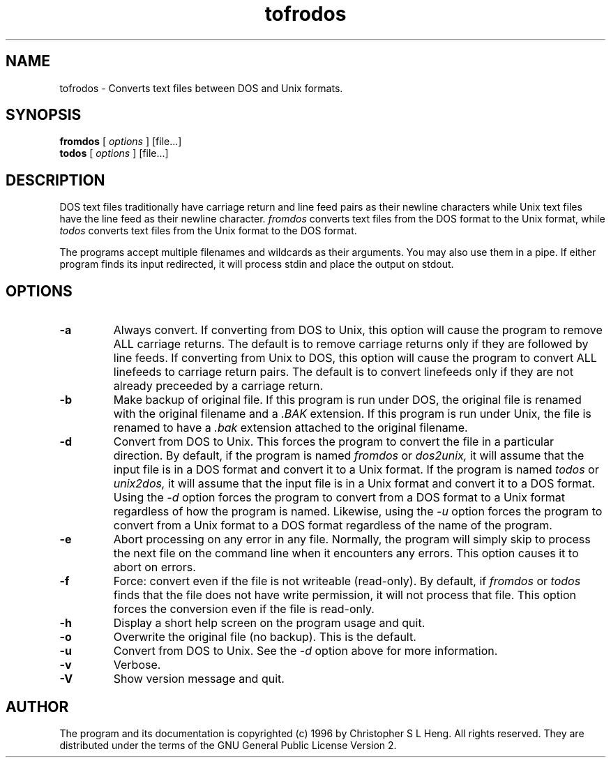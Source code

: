 'br $Id: fromdos.1 1.2 1996/06/22 20:01:32 chris Exp $'
.TH tofrodos 1 "Version 1.0" "1996"
.SH NAME
tofrodos
\- Converts text files between DOS and Unix formats.
.SH SYNOPSIS
.B fromdos
[
.I options
] [file...]
.br
.B todos
[
.I options
] [file...]
.br
.SH DESCRIPTION
DOS text files traditionally have carriage return and line feed pairs
as their newline characters while Unix text files have the line feed
as their newline character.
.I fromdos
converts text files from the DOS format to the Unix format, while
.I todos
converts text files from the Unix format to the DOS format.
.PP
The programs accept multiple filenames and wildcards as their arguments.
You may also use them in a pipe.
If either program finds its input redirected, it will process stdin
and place the output on stdout.
.SH OPTIONS
.TP
.BI \-a
Always convert. If converting from DOS to Unix, this option will
cause the program to remove ALL carriage returns. The default is to
remove carriage returns only if they are followed by line feeds.
If converting from
Unix to DOS, this option will cause the program to convert ALL
linefeeds to carriage return pairs. The default is to convert linefeeds
only if they are not already preceeded by a carriage return.
.TP
.BI \-b
Make backup of original file. If this program is run under DOS, the original
file is renamed with the original filename and a
.I .BAK
extension. If this program is run under Unix, the file is renamed to have a
.I .bak
extension attached to the original filename.
.TP
.BI \-d
Convert from DOS to Unix. This forces the program to convert the file in
a particular direction. By default, if the program is named
.I fromdos
or
.I dos2unix,
it will assume that the input file is in a DOS format and convert it to
a Unix format. If the program is named
.I todos
or
.I unix2dos,
it will assume that the input file is in a Unix format and convert it to
a DOS format. Using the
.I \-d
option forces the program to convert from a DOS format
to a Unix format regardless of how the program is named. Likewise, using the
.I \-u
option forces the program to convert from a Unix format to a DOS format
regardless of the name of the program.
.TP
.BI \-e
Abort processing on any error in any file. Normally, the program will
simply skip to process the next file on the command line when it encounters
any errors. This option causes it to abort on errors.
.TP
.BI \-f
Force: convert even if the file is not writeable (read-only). By default,
if
.I fromdos
or
.I todos
finds that the file does not have write permission, it will not process
that file. This option forces the conversion even if the file is read-only.
.TP
.BI \-h
Display a short help screen on the program usage and quit.
.TP
.BI \-o
Overwrite the original file (no backup). This is the default.
.TP
.BI \-u
Convert from DOS to Unix. See the
.I \-d
option above for more information.
.TP
.BI \-v
Verbose.
.TP
.BI \-V
Show version message and quit.
.SH AUTHOR
The program and its documentation is copyrighted (c) 1996 by Christopher
S L Heng. All rights reserved. They are distributed under the terms of
the GNU General Public License Version 2.
